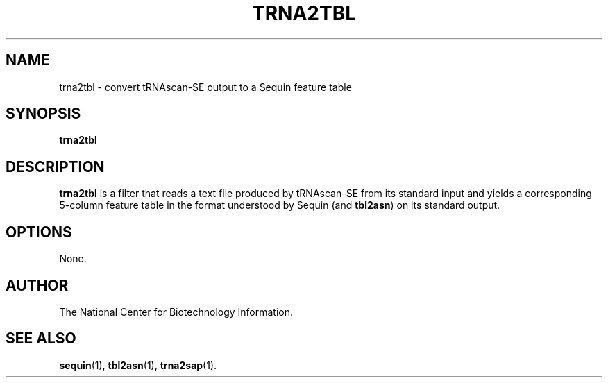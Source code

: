 .TH TRNA2TBL 1 2005-11-04 NCBI "NCBI Tools User's Manual"
.SH NAME
trna2tbl \- convert tRNAscan-SE output to a Sequin feature table
.SH SYNOPSIS
.B trna2tbl
.SH DESCRIPTION
\fBtrna2tbl\fP is a filter that reads a text file produced by
tRNAscan-SE from its standard input and yields a corresponding
5-column feature table in the format understood by Sequin (and
\fBtbl2asn\fP) on its standard output.
.SH OPTIONS
None.
.SH AUTHOR
The National Center for Biotechnology Information.
.SH SEE ALSO
.BR sequin (1),
.BR tbl2asn (1),
.BR trna2sap (1).
